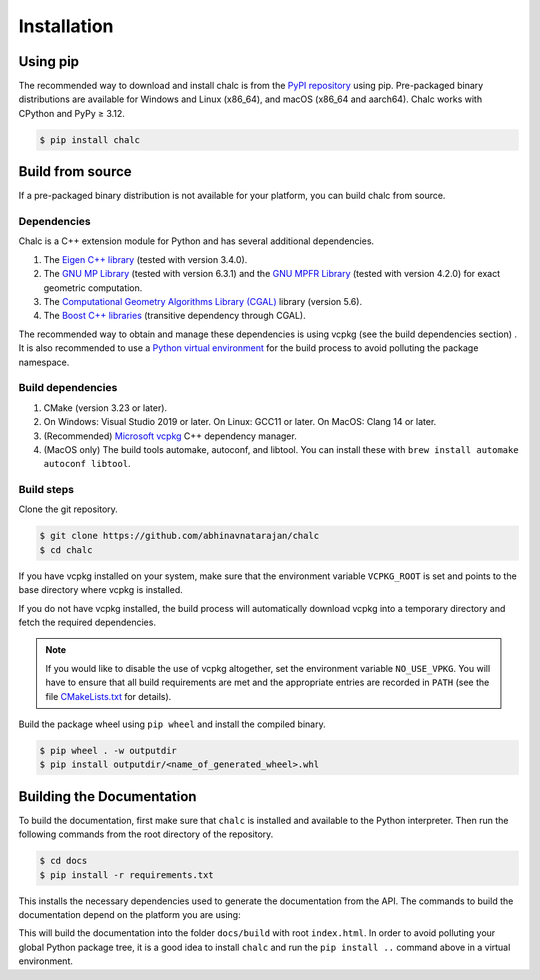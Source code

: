 Installation
============

Using pip
---------
The recommended way to download and install chalc is from the `PyPI repository <https://pypi.org/project/chalc/>`_ using pip. Pre-packaged binary distributions are available for Windows and Linux (x86_64), and macOS (x86_64 and aarch64). Chalc works with CPython and PyPy ≥ 3.12.

.. code-block:: console

   $ pip install chalc

Build from source
-----------------
If a pre-packaged binary distribution is not available for your platform, you can build chalc from source.

Dependencies
^^^^^^^^^^^^
Chalc is a C++ extension module for Python and has several additional dependencies.

1. The `Eigen C++ library <https://eigen.tuxfamily.org/index.php?title=Main_Page>`_ (tested with version 3.4.0).
2. The `GNU MP Library <https://gmplib.org/>`_ (tested with version 6.3.1) and the `GNU MPFR Library <https://www.mpfr.org/>`_ (tested with version 4.2.0) for exact geometric computation.
3. The `Computational Geometry Algorithms Library (CGAL) <https://www.cgal.org/>`_ library (version 5.6).
4. The `Boost C++ libraries <https://www.boost.org/>`_ (transitive dependency through CGAL).

The recommended way to obtain and manage these dependencies is using vcpkg (see the build dependencies section) . It is also recommended to use a `Python virtual environment <https://docs.python.org/3/tutorial/venv.html>`_ for the build process to avoid polluting the package namespace.

Build dependencies
^^^^^^^^^^^^^^^^^^
1. CMake (version 3.23 or later).
2. On Windows: Visual Studio 2019 or later.
   On Linux: GCC11 or later.
   On MacOS: Clang 14 or later.
3. (Recommended) `Microsoft vcpkg <https://vcpkg.io/>`_ C++ dependency manager.
4. (MacOS only) The build tools automake, autoconf, and libtool. You can install these with ``brew install automake autoconf libtool``.

Build steps
^^^^^^^^^^^

Clone the git repository.

.. code-block:: console

   $ git clone https://github.com/abhinavnatarajan/chalc
   $ cd chalc

If you have vcpkg installed on your system, make sure that the environment variable ``VCPKG_ROOT`` is set and points to the base directory where vcpkg is installed.

.. tab-set::

   .. tab-item:: Bash
      :sync: bash

      .. code-block:: bash

         $ export VCPKG_ROOT=/path/to/vcpkg/dir

   .. tab-item:: Powershell
      :sync: powershell

      .. code-block:: powershell

         > $Env:VCPKG_ROOT = 'C:\path\to\vcpkg\dir'

If you do not have vcpkg installed, the build process will automatically download vcpkg into a temporary directory and fetch the required dependencies.

.. note::
   If you would like to disable the use of vcpkg altogether, set the environment variable ``NO_USE_VPKG``. You will have to ensure that all build requirements are met and the appropriate entries are recorded in ``PATH`` (see the file `CMakeLists.txt <https://github.com/abhinavnatarajan/Chalc/blob/master/CMakeLists.txt>`_ for details).

   .. tab-set::

      .. tab-item:: Bash
         :sync: bash

         .. code-block:: bash

            $ export NO_USE_VPKG

      .. tab-item:: Powershell
         :sync: powershell

         .. code-block:: powershell

            > $Env:NO_USE_VPKG = $null

Build the package wheel using ``pip wheel`` and install the compiled binary.

.. code-block:: console

   $ pip wheel . -w outputdir
   $ pip install outputdir/<name_of_generated_wheel>.whl

Building the Documentation
--------------------------

To build the documentation, first make sure that ``chalc`` is installed and available to the Python interpreter.
Then run the following commands from the root directory of the repository.

.. code-block:: console

   $ cd docs
   $ pip install -r requirements.txt

This installs the necessary dependencies used to generate the documentation from the API.
The commands to build the documentation depend on the platform you are using:

.. tab-set::

   .. tab-item:: Bash
      :sync: bash

      .. code-block:: bash

         $ make html

   .. tab-item:: Powershell
      :sync: powershell

      .. code-block:: powershell

         > python -m pybind11_stubgen chalc.chromatic --numpy-array-use-type-var --output-dir ../src
         > python -m pybind11_stubgen chalc.filtration --numpy-array-use-type-var --output-dir ../src
         > sphinx-build -M html source build

This will build the documentation into the folder ``docs/build`` with root ``index.html``.
In order to avoid polluting your global Python package tree, it is a good idea to install ``chalc`` and run the ``pip install ..`` command above in a virtual environment.

